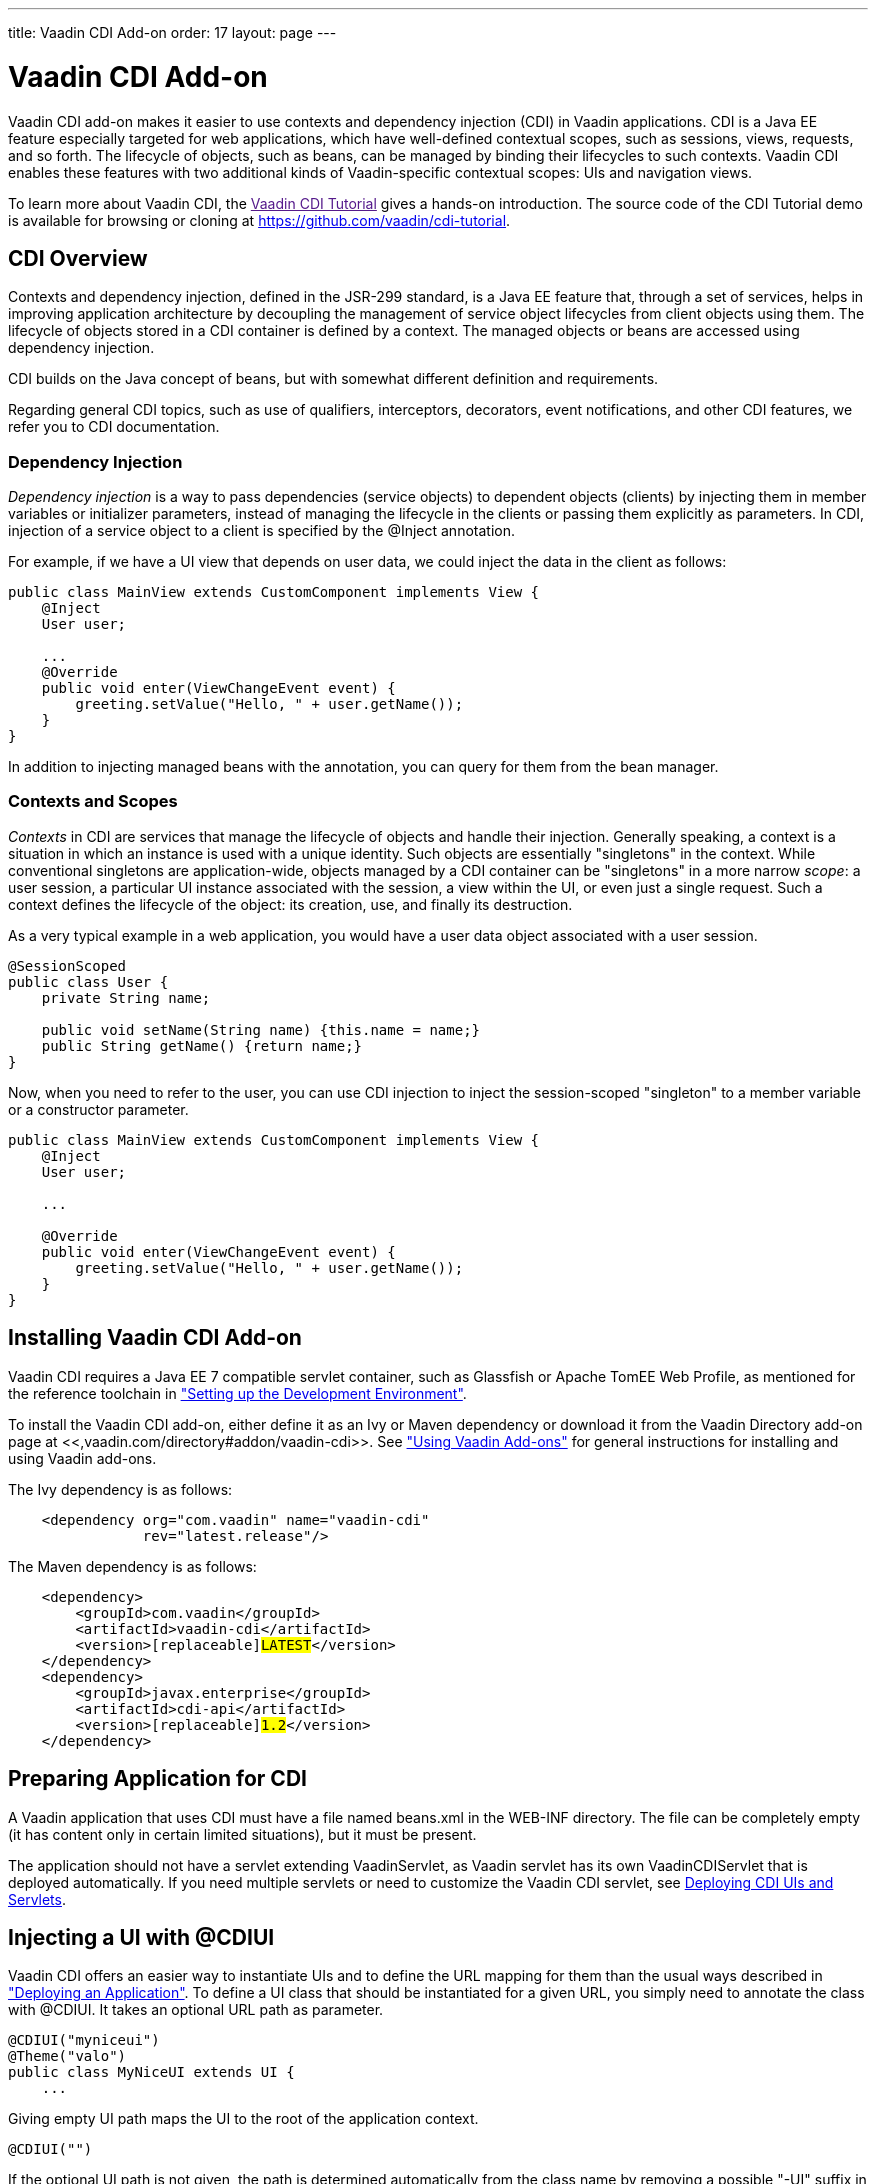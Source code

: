 ---
title: Vaadin CDI Add-on
order: 17
layout: page
---

[[advanced.cdi]]
= Vaadin CDI Add-on

((("Contexts and Dependency Injection", id="term.advanced.cdi.cdilong", range="startofrange")))


((("CDI", id="term.advanced.cdi.cdi", range="startofrange")))


((("Vaadin CDI Add-on", id="term.advanced.cdi.cdiaddon", range="startofrange")))


Vaadin CDI add-on makes it easier to use contexts and dependency injection (CDI)
in Vaadin applications. CDI is a Java EE feature especially targeted for web
applications, which have well-defined contextual scopes, such as sessions,
views, requests, and so forth. The lifecycle of objects, such as beans, can be
managed by binding their lifecycles to such contexts. Vaadin CDI enables these
features with two additional kinds of Vaadin-specific contextual scopes: UIs and
navigation views.

To learn more about Vaadin CDI, the link:[Vaadin CDI Tutorial] gives a hands-on
introduction. The source code of the CDI Tutorial demo is available for browsing
or cloning at https://github.com/vaadin/cdi-tutorial.

[[advanced.cdi.cdi]]
== CDI Overview

Contexts and dependency injection, defined in the JSR-299 standard, is a Java EE
feature that, through a set of services, helps in improving application
architecture by decoupling the management of service object lifecycles from
client objects using them. The lifecycle of objects stored in a CDI container is
defined by a context. The managed objects or beans are accessed using dependency
injection.

CDI builds on the Java concept of beans, but with somewhat different definition
and requirements.

Regarding general CDI topics, such as use of qualifiers, interceptors,
decorators, event notifications, and other CDI features, we refer you to CDI
documentation.

ifdef::web[]
* link:http://jaxenter.com/tutorial-introduction-to-cdi-contexts-and-dependency-injection-for-java-ee-jsr-299-104536.html[Introduction
to CDI]. Pete Muir and Mark Struberg, JAXenter.

* link:http://docs.jboss.org/weld/reference/latest/en-US/html_single/[Weld - CDI
Reference Implementation]

* link:http://cdi-spec.org/[CDI Specification]

* link:https://vaadin.com/docs/v8/framework/articles/VaadinCDI[Vaadin CDI Tutorial]

endif::web[]

[[advanced.cdi.cdi.injection]]
=== Dependency Injection

__Dependency injection__ is a way to pass dependencies (service objects) to
dependent objects (clients) by injecting them in member variables or initializer
parameters, instead of managing the lifecycle in the clients or passing them
explicitly as parameters. In CDI, injection of a service object to a client is
specified by the [classname]#@Inject# annotation.

For example, if we have a UI view that depends on user data, we could inject the
data in the client as follows:


[source, java]
----
public class MainView extends CustomComponent implements View {
    @Inject
    User user;

    ...
    @Override
    public void enter(ViewChangeEvent event) {
        greeting.setValue("Hello, " + user.getName());
    }
}
----

In addition to injecting managed beans with the annotation, you can query for
them from the bean manager.


[[advanced.cdi.cdi.contexts]]
=== Contexts and Scopes

__Contexts__ in CDI are services that manage the lifecycle of objects and handle
their injection. Generally speaking, a context is a situation in which an
instance is used with a unique identity. Such objects are essentially
"singletons" in the context. While conventional singletons are application-wide,
objects managed by a CDI container can be "singletons" in a more narrow
__scope__: a user session, a particular UI instance associated with the session,
a view within the UI, or even just a single request. Such a context defines the
lifecycle of the object: its creation, use, and finally its destruction.

As a very typical example in a web application, you would have a user data
object associated with a user session.


[source, java]
----
@SessionScoped
public class User {
    private String name;

    public void setName(String name) {this.name = name;}
    public String getName() {return name;}
}
----

Now, when you need to refer to the user, you can use CDI injection to inject the
session-scoped "singleton" to a member variable or a constructor parameter.


[source, java]
----
public class MainView extends CustomComponent implements View {
    @Inject
    User user;

    ...

    @Override
    public void enter(ViewChangeEvent event) {
        greeting.setValue("Hello, " + user.getName());
    }
}
----



[[advanced.cdi.installation]]
== Installing Vaadin CDI Add-on

Vaadin CDI requires a Java EE 7 compatible servlet container, such as Glassfish
or Apache TomEE Web Profile, as mentioned for the reference toolchain in
<<../getting-started/getting-started-environment#getting-started.environment,"Setting
up the Development Environment">>.

To install the Vaadin CDI add-on, either define it as an Ivy or Maven dependency
or download it from the Vaadin Directory add-on page at
<<,vaadin.com/directory#addon/vaadin-cdi>>. See
<<../addons/addons-overview.asciidoc#addons.overview,"Using
Vaadin Add-ons">> for general instructions for installing and using Vaadin
add-ons.

The Ivy dependency is as follows:

[subs="normal"]
----
    &lt;dependency org="com.vaadin" name="vaadin-cdi"
                rev="[replaceable]#latest.release#"/&gt;
----
The Maven dependency is as follows:

[subs="normal"]
----
    &lt;dependency&gt;
        &lt;groupId&gt;com.vaadin&lt;/groupId&gt;
        &lt;artifactId&gt;vaadin-cdi&lt;/artifactId&gt;
        &lt;version&gt;[replaceable]#LATEST#&lt;/version&gt;
    &lt;/dependency&gt;
    &lt;dependency&gt;
        &lt;groupId&gt;javax.enterprise&lt;/groupId&gt;
        &lt;artifactId&gt;cdi-api&lt;/artifactId&gt;
        &lt;version&gt;[replaceable]#1.2#&lt;/version&gt;
    &lt;/dependency&gt;
----

[[advanced.cdi.peparing]]
== Preparing Application for CDI

A Vaadin application that uses CDI must have a file named [filename]#beans.xml#
in the [filename]#WEB-INF# directory. The file can be completely empty (it has
content only in certain limited situations), but it must be present.

The application should not have a servlet extending [classname]#VaadinServlet#,
as Vaadin servlet has its own [classname]#VaadinCDIServlet# that is deployed
automatically. If you need multiple servlets or need to customize the Vaadin CDI
servlet, see <<advanced.cdi.deployment>>.


[[advanced.cdi.cdiui]]
== Injecting a UI with [classname]#@CDIUI#

((("[classname]#@CDIUI#", id="term.advanced.cdi.cdiui", range="startofrange")))


Vaadin CDI offers an easier way to instantiate UIs and to define the URL mapping
for them than the usual ways described in
<<../application/application-environment#application.environment,"Deploying
an Application">>. To define a UI class that should be instantiated for a given
URL, you simply need to annotate the class with [classname]#@CDIUI#. It takes an
optional URL path as parameter.


[source, java]
----
@CDIUI("myniceui")
@Theme("valo")
public class MyNiceUI extends UI {
    ...
----

Giving empty UI path maps the UI to the root of the application context.


[source, java]
----
@CDIUI("")
----

If the optional UI path is not given, the path is determined automatically from
the class name by removing a possible "-UI" suffix in the class name, making it
lower-case, and for capitalized letters, a hyphen is added. For example, a UI
with class name [classname]#MyNiceUI# would have path [literal]#++my-nice++#.
The URL consists of the server address, application context, and the UI path.
For example, when running a Vaadin application in a development workstation, you
would have URL such as http://localhost:8080/myproject/my-nice.

UI path mappings are reported in the server log during deployment.

See <<advanced.cdi.deployment>> for how to handle servlet URL mapping of CDI UIs
when working with multiple servlets in the same web application.

(((range="endofrange", startref="term.advanced.cdi.cdiui")))

[[advanced.cdi.scopes]]
== Scopes

((("CDI", "scopes", id="term.advanced.cdi.scopes", range="startofrange")))


As in programming languages, where a variable name refers to a unique object
within the scope of the variable, a CDI scope is a context in which an object
has unique identity. In CDI, objects to be injected are identified by their type
and any qualifiers they may have. The scope can be defined as an annotation to
the service class as follows:


[source, java]
----
@SessionScoped
public class User {
    ...
----

CDI defines a number of scopes. Note that the standard CDI scopes are defined
under the [package]#javax.enterprise.context# package and Vaadin CDI scopes
under [package]#com.vaadin.cdi#, while JSF scopes are defined in
[package]#javax.faces.bean#.

[[advanced.cdi.scopes.ui]]
=== UI Scope

UI-scoped beans are uniquely identified within a UI instance, that is, a browser
window or tab.

Vaadin CDI provides two annotations for the UI scope, differing in how they
enable proxies, as explained later.

[classname]#@UIScoped#([package]#com.vaadin.cdi#):: ((("[classname]#@UIScoped#", id="term.advanced.cdi.scopes.uiscoped", range="startofrange")))


+
Injection with this annotation will create a direct reference to the bean rather
than a proxy. There are some limitations when not using proxies. Circular
references (injecting A to B and B to A) will not work, and neither do CDI
interceptors and decorators.

(((range="endofrange", startref="term.advanced.cdi.scopes.uiscoped")))

[classname]#@NormalUIScoped#([package]#com.vaadin.cdi#):: As [classname]#@UIScoped#, but injecting a managed bean having this annotation
injects a proxy for the bean instead of a direct reference. This is the normal
behaviour with CDI, as many CDI features utilize the proxy.



Defining a CDI view (annotated with [classname]#@CDIView# as described later) as
[classname]#@UIScoped# makes the view retain the same instance when the user
navigates away and back to the view.


[[advanced.cdi.scopes.view]]
=== View Scopes

The lifecycle of a view-scoped bean starts when the user navigates to a view
referring to the object and ends when the user navigates out of the view (or
when the UI is closed or expires).

Vaadin CDI provides two annotations for the view scope, differing in how they
enable proxies, as explained later.

[classname]#@ViewScoped#([package]#com.vaadin.cdi#):: Injection with this annotation will create a direct reference to the bean rather
than a proxy. There are some limitations when not using proxies. Circular
references (injecting A to B and B to A) will not work, and neither do CDI
interceptors and decorators.

[classname]#@NormalViewScoped#([package]#com.vaadin.cdi#):: As [classname]#@NormalScoped#, except that injecting with this annotation will
create a proxy for the contextual instance rather than provide the contextual
instance itself. See the explanation of proxies below.




[[advanced.cdi.scopes.cdi]]
=== Standard CDI Scopes

[classname]#@ApplicationScoped#:: ((("[classname]#@ApplicationScoped#", id="term.advanced.cdi.scopes.applicationscoped", range="startofrange")))


+
Application-scoped beans are shared by all servlets in the web application, and
are essentially equal to singletons.//TODO This is just a guess - is it
true?
Note that referencing application-scoped beans is not thread-safe and access
must be synchronized.

(((range="endofrange", startref="term.advanced.cdi.scopes.applicationscoped")))

[classname]#@SessionScoped#:: ((("[classname]#@SessionScoped#", id="term.advanced.cdi.scopes.sessionscoped", range="startofrange")))


+
The lifecycle and visibility of session-scoped beans is bound to a HTTP or user
session, which in Vaadin applications is associated with the
[classname]#VaadinSession# (see
<<../application/application-lifecycle#application.lifecycle.session,"User
Session">>). This is a very typical scope to store user data, as is done in many
examples in this section, or database connections. The lifecycle of
session-scoped beans starts when a user opens the page for a UI in the browser,
and ends when the session expires after the last UI in the session is closed.

(((range="endofrange", startref="term.advanced.cdi.scopes.sessionscoped")))



[[advanced.cdi.scopes.proxies]]
=== Proxies vs Direct References

CDI uses proxy objects to enable many of the CDI features, by hooking into
message-passing from client to service beans. Under the hood, a proxy is an
instance of an automatically generated class that extends the proxied bean type,
so communicating through a proxy occurs transparently, as it has the same
polymorphic type as the actual bean. Whether proxying is enabled or not is
defined in the scope: CDI scopes are either __normal scopes__, which can be
proxied, or __pseudoscopes__, which use direct references to injected beans.

The proxying mechanism creates some requirements for injecting objects in normal
scope:

* The objects may not be primitive types or arrays

* The bean class must not be final

* The bean class must not have final methods


Beans annotated with [classname]#@UIScoped# or [classname]#@ViewScoped# use a
pseudoscope, and are therefore injected with direct references to the bean
instances, while [classname]#@NormalUIScoped# and [classname]#@NormalViewScoped#
beans will use a proxy for communicating with the beans.

When using proxies, be aware that it is not guaranteed that the
[methodname]#hashCode()# or [methodname]#equals()# will match when comparing a
proxy to its underlying instance. It is imperative to be aware of this when, for
example, adding proxies to a [interfacename]#Collection#.

You should avoid using normal scopes with Vaadin components, as proxies may not
work correctly within the Vaadin framework. If Vaadin CDI plugin detects such
use, it displays a warning such as the following:


----
INFO: The following Vaadin components are injected
into normal scoped contexts:
   @NormalUIScoped       org.example.User
This approach uses proxy objects and has not been
extensively tested with the framework. Please report
any unexpected behavior. Switching to a pseudo-scoped
context may also resolve potential issues.
----


(((range="endofrange", startref="term.advanced.cdi.scopes")))

[[advanced.cdi.deployment]]
== Deploying CDI UIs and Servlets

Vaadin CDI hooks into Vaadin framework by using a special
[classname]#VaadinCDIServlet#. As described earlier, you do not need to map an
URL path to a UI, as it is handled by Vaadin CDI. However, in the following, we
go through some cases where you need to customize the servlet or use CDI with
non-CDI servlets and UIs in a web application.

[[advanced.cdi.deployment.urlmapping]]
=== Defining Servlet Root with [classname]#@URLMapping#

CDI UIs are managed by a CDI servlet ( [classname]#VaadinCDIServlet#), which is
by default mapped to the root of the application context. For example, if the
name of a CDI UI is " [literal]#++my-cdi++#" and application context is
[literal]#++/myproject++#, the UI would by default have URL "
[literal]#++/myproject/my-cdi++#". If you do not want to have the servlet mapped
to context root, you can use the [classname]#@URLMapping# annotation to map all
CDI UIs to a sub-path. The annotation must be given to only one CDI UI, usually
the one with the default ("") path.

For example, if we have a root UI and another:


[source, java]
----
@CDIUI("") // At CDI servlet root
@URLMapping("mycdiuis") // Define CDI Servlet root
public class MyCDIRootUI extends UI {...}

@CDIUI("another")
public class AnotherUI extends UI {...}
----

These two UIs would have URLs /myproject/mycdiuis and
/myproject/mycdiuis/another, respectively.

You can also map the CDI servlet to another URL in servlet definition in
[filename]#web.xml#, as described the following.


[[advanced.cdi.servlets.mixing]]
=== Mixing With Other Servlets

The [classname]#VaadinCDIServlet# is normally used as the default servlet, but
if you have other servlets in the application, such as for non-CDI UIs, you need
to define the CDI servlet explicitly in the [filename]#web.xml#. You can map the
servlet to any URL path, but perhaps typically, you define it as the default
servlet as follows, and map the other servlets to other URL paths:

[subs="normal"]
----
&lt;web-app&gt;
  ...

  &lt;servlet&gt;
    &lt;servlet-name&gt;Default&lt;/servlet-name&gt;
    &lt;servlet-class&gt;
      com.vaadin.cdi.internal.VaadinCDIServlet
    &lt;/servlet-class&gt;
  &lt;/servlet&gt;

  &lt;servlet-mapping&gt;
    &lt;servlet-name&gt;Default&lt;/servlet-name&gt;
    &lt;url-pattern&gt;[replaceable]#/mycdiuis/*#&lt;/url-pattern&gt;
  &lt;/servlet-mapping&gt;

  &lt;servlet-mapping&gt;
    &lt;servlet-name&gt;Default&lt;/servlet-name&gt;
    &lt;url-pattern&gt;/VAADIN/*&lt;/url-pattern&gt;
  &lt;/servlet-mapping&gt;
&lt;/web-app&gt;
----
With such a setting, paths to CDI UIs would have base path
[filename]#/myapp/mycdiuis#, to which the (optional) UI path would be appended.
The [filename]#/VAADIN/*# only needs to be mapped to the servlet if there are no
other Vaadin servlets.


[[advanced.cdi.servlets.custom]]
=== Custom Servlets

When customizing the Vaadin servlet, as outlined in
<<../application/application-lifecycle#application.lifecycle.servlet-service,"Vaadin
Servlet, Portlet, and Service">>, you simply need to extend
[classname]#com.vaadin.cdi.internal.VaadinCDIServlet# instead of
[classname]#com.vaadin.servlet.VaadinServlet#.

The custom servlet must not have [classname]#@WebServlet# annotation or
[classname]#@VaadinServletConfiguration#, as you would normally with a Vaadin
servlet, as described in
<<../application/application-environment#application.environment,"Deploying
an Application">>.



ifdef::web[]
[[advanced.cdi.navigation]]
== View Navigation

Vaadin CDI extends the navigation framework in Vaadin, described in
<<../advanced/advanced-navigator#advanced.navigator,"Navigating
in an Application">>. It manages CDI views with a special view provider and
enables view scoping.

[[advanced.cdi.navigation.ui]]
=== Preparing the UI

You can define navigation for any single-component container, as described in
<<advanced-navigator#advanced.navigator.navigating,"Setting
Up for Navigation">>, but typically you set up navigation for the entire UI
content. To use Vaadin CDI views, you need to inject a
[classname]#CDIViewProvider# in the UI and add it as a provider for the
navigator.


[source, java]
----
@CDIUI("mycdiui")
public class MyCDIUI extends UI {
    @Inject
    CDIViewProvider viewProvider;
    
    @Override
    protected void init(VaadinRequest request) {
        Navigator navigator = new Navigator(this, this);
        navigator.addProvider(viewProvider);

        // Navigate to start view
        navigator.navigateTo("");
    }
}
----


[[advanced.cdi.navigation.view]]
=== The View

A view managed by Vaadin CDI only needs to have the [classname]#@CDIView#
annotation.


[source, java]
----
@CDIView("main")
public class MainView extends CustomComponent implements View {
    ...
----

The annotation can have the following optional paramers:

value (optional):: Specifies the view name by which it can be accessed programmatically and by the
URI fragment.


+
[source, java]
----
@CDIView("main")
----
+
If other optional parameters are given, the value must be given by the named
[parameter]#value# parameter.

+
If the view name is not given, it is derived from the class name by removing a
possible "View" suffix, making it lower case, and using a dash ("-") to separate
words originally denoted by capital letters. Thereby, a view class such as
[classname]#MyFunnyView# would have name " [literal]#++my-funny++#".

+
You can navigate to a state with a URI fragment such as
[literal]#++#!myview/someparameter++# or programmatically with:


+
[source, java]
----
getUI().getNavigator().navigateTo("myview/someparameter");
----
+
The [methodname]#enter()# method of the view gets the URI fragment as parameter
as is and can interpret it in any application-defined way.

+
Note that in this mode, matching a navigation state to a view is done by the
prefix of the fragment! Thereby, no other views may start with the name of the
view as prefix. For example, if the view name is " [literal]#++main++#", you
must not have a view named " [literal]#++maintenance++#".

uis:: If the application has multiple UIs that use [classname]#CDIViewProvider#, you
can use this parameter to specify which UIs can show the view.


+
[source, java]
----
@CDIView(value="myview", uis={MyCDIUI.class})
----
+
If the list contains [parameter]#UI.class#, the view is available to all UIs.


+
[source, java]
----
@CDIView(value="myview", uis={UI.class})
----


In the following, we have a login view that accesses a session-scoped user
object. Here, we use a constant to define the view name, so that we can use the
constant when navigating to it.


[source, java]
----
@CDIView(LoginView.VIEWNAME)
public class LoginView extends CustomComponent
                       implements View {
    public final static String VIEWNAME = "";
    
    // Here we inject to the constructor and actually do
    // not store the injected object to use it later
    @Inject
    public LoginView(User user) {
        VerticalLayout layout = new VerticalLayout();
        
        // An input field for editing injected data
        BeanItem<User> item = new BeanItem<User>(user);
        TextField username = new TextField("User name",
                item.getItemProperty("name"));
        username.setNullRepresentation("");
        layout.addComponent(username);

        // Login button (authentication omitted) / Java 8
        layout.addComponent(new Button("Login", e ->
            getUI().getNavigator().
                navigateTo(MainView.VIEWNAME)));
        
        setCompositionRoot(layout);
    }
    
    @Override
    public void enter(ViewChangeEvent event) {}
}
----

You could now navigate to the view from any other view in the UI with:


[source, java]
----
getUI().getNavigator().navigateTo(LoginView.VIEWNAME);
----


endif::web[]

ifdef::web[]
[[advanced.cdi.events]]
== CDI Events

((("CDI", "events", id="term.advanced.cdi.events", range="startofrange")))


CDI events can be used for many purposes in Vaadin applications, such as passing
messages between different parts of a view, between views, between UIs, or
between users. Some cases require special consideration, such as when
communicating between UIs and how injected components should be scoped.

[[advanced.cdi.events.intro]]
=== Observing Events

Let us consider a case where changes in one part of the UI (or view) require
updating other parts of the UI. This is typical in master-detail views, for
updating the master view after editing details, or when handling input from a
sub-window. While you can handle such a situation with a custom call-back
listener, CDI event mechanism simplifies the task.

Let us consider the following simple UI containing two panels. The input panel
will send events, which are received by other parts of the UI, in this case a
display panel. The panels need to be injected to enable CDI event passing in
them.


[source, java]
----
@CDIUI("cdievents")
@Theme("valo")
public class CDIEventUI extends UI {
    @Inject
    InputPanel inputPanel;

    @Inject
    DisplayPanel displayPanel;

    @Override
    protected void init(VaadinRequest request) {
        Layout content =
            new HorizontalLayout(inputPanel, displayPanel);
        setContent(content);
    }
}
----

Now, let us look closer at the sending panel. To send messages, it needs to
inject a [classname]#javax.enterprise.event.Event# object. As we are injecting
the event to a component class, we need to specify the full package name to
avoid confusion with Vaadin [classname]#Component.Event#.


[source, java]
----
class InputPanel extends Panel {
    @Inject
    private javax.enterprise.event.Event<MyEvent> event;

    public InputPanel() {
        super("Input");

        TextField editor = new TextField();
        Button save = new Button("Save", e -> // Java 8
            event.fire(new MyEvent(editor.getValue())));

        setContent(new VerticalLayout(editor, save));
    }
}
----

Firing an event is done with the [methodname]#fire()# method on the injected
event object. In our example, the event is as follows:


[source, java]
----
public class MyEvent implements Serializable {
    private String text;
    
    public MyEvent(String text) {
        this.text = text;
    }
    
    public String getName() {
        return text;
    }
}
----

The event is received by any method (in an injected object) marked by
[classname]#@Observes# annotation for the event parameter to observe the event
type.


[source, java]
----
@UIScoped
class DisplayPanel extends Panel {
    Label display = new Label("-nothing to display-");

    public DisplayPanel() {
        super("Display");
        setContent(display);
    }
    
    void myEventObserver(@Observes MyEvent event) {
        display.setValue("Observed: " + event.getName());
    }
}
----

Such a component that observes events from other components must be scoped to
the UI or view, as otherwise it will be request-scoped and a new instance is
created for receiving each event.

The UI with interaction is shown in <<figure.advanced.cdi.events.intro>>.

[[figure.advanced.cdi.events.intro]]
.Observing CDI Events
image::img/cdi-events-observing.png[]

Any injection qualifiers defined for the event object in the sender are matched
in the observers, which feature we will use later to avoid receiving unwanted
events.


[[advanced.cdi.events.broadcasting]]
=== Communicating Between UIs

((("broadcasting", id="term.advanced.cdi.events.broadcasting", range="startofrange")))


CDI events are not propagated to inactive contexts, and only the context of the
currently processed UI is active. Further, as explained in
<<advanced-push#advanced.push.running,"Accessing
UI from Another Thread">>, other Vaadin UIs may not be accessed without proper
synchronization, as their requests are processed concurrently in different
server threads. Therefore, you need to pass the events through an
application-scoped messaging service and synchronize the access to other UIs by
using the [methodname]#access()# method.

In
<<advanced-push#advanced.push.pusharound,"Broadcasting
to Other Users">> we looked into how to pass messages to all other UIs using a
broadcasting service. In that example, we used static variables and methods to
store references and to access the service. With CDI, we can let the context
manage its lifecycle, access it by injection, and pass messages by CDI events.
By scoping the messaging service to application, we essentially make it a
singleton.


[source, java]
----
@ApplicationScoped
public class CDIBroadcaster implements Serializable {
----

As we can not let CDI deliver the messages, the messaging service needs to keep
book of the messaging clients (UIs) waiting to receive messages.


[source, java]
----
    private Collection<UI> uis = new HashSet<UI>();
    
    public synchronized void register(UI listener) {
        uis.add(listener);
    }
    
    public synchronized void unregister(UI listener) {
        uis.remove(listener);
    }
----

The main logic of the messaging service is to observe messages and fire them in
the recipient UIs. As we are broadcasting to all UIs here, we again use an
executor service to execute the code. To lock on the session when accessing the
UIs, we use the [methodname]#access()# method.


[source, java]
----
    // Inject event to be fired
    @Inject
    private javax.enterprise.event.Event<BroadcastMessage>
            messageEvent;

    ExecutorService executorService =
        Executors.newSingleThreadExecutor();

    // Observe messages (only from clients)
    @SuppressWarnings("unused")
    private synchronized void observeMessage(
            @Observes @OriginalSender
            final BroadcastMessage message) {
        for (final UI listener: uis)
            executorService.execute(() ->
                listener.access(()->
                    messageEvent.fire(message)));
    }
}
----

Here we use a [classname]#@OriginalSender# qualifier to receive events only from
a client (original sender), not from the messaging service itself, which would
cause an infinite event loop. The qualifier is defined as follows:

((("CDI", "qualifiers")))

[source, java]
----
@Qualifier
@Retention(RUNTIME)
@Target({PARAMETER, FIELD})
public @interface OriginalSender {}
----

The message type is a simple POJO as follows:


[source, java]
----
public class BroadcastMessage {
    private String text;
    private Object sender; // For checking if sent by self

    ... constructor, getters, and setters ...
}
----

Let us take a look at the UI class, which manages both the messaging service and
the client components. The UI just needs to register itself in the messaging
service and build the UI, including the UI components doing messaging. We could,
of course, do that also at view level.

((("[classname]#@Push#")))

[source, java]
----
@CDIUI("cdichat")
@Push
public class CDIChatUI extends UI {
    @Inject
    CDIBroadcaster broadcaster;
    
    @Inject
    ChatBox chatbox;

    @Override
    protected void init(VaadinRequest request) {
        setContent(chatbox);
        
        // Register to receive broadcasts
        broadcaster.register(this);
    }

    // Must also unregister when the UI expires or is closed    
    @Override
    public void detach() {
        broadcaster.unregister(this);
        super.detach();
    }
}
----

Now for an actual messaging client, we look at the chat box component. Most of
the UI code is omitted from the example. As noted earlier, the component
receiving events must be scoped to the UI, to avoid creation of invalid
instances.

((("[classname]#@UIScoped#")))

[source, java]
----
@UIScoped
class ChatBox extends CustomComponent {
    VerticalLayout messages = new VerticalLayout();
    
    public ChatBox(CDIChatUI cdiChatUI) {
        ... build the composite ...

        TextField input = new TextField();

        Button send = new Button("Send", e -> { // Java 8
            // Broadcast the input
            broadcast(input.getValue());
            addMessage(input.getValue()); // Add to self
        });
        ...
    }
    
    @Inject
    @OriginalSender
    private javax.enterprise.event.Event<BroadcastMessage>
        messageEvent;
    
    // Sends a message
    private void broadcast(String msg) {
        messageEvent.fire(new BroadcastMessage(msg, this));
    }

    // Receives messages
    @SuppressWarnings("unused")
    private void observeMessage(
            @Observes BroadcastMessage event) {
        if (event.getSender() != this)
            addMessage(event.getText());
    }

    private void addMessage(String msg) {
        messages.addComponent(new Label(msg));
    }
}
----

((("CDI", "qualifiers")))
Note that the client object is completely unaware of the fact that the messages
are delivered through a messaging service; we have successfully decoupled the
messaging logic required by Vaadin UIs from the component. Only the requirement
for using the event qualifier remains (notice that its use is not checked at
compile time).

(((range="endofrange", startref="term.advanced.cdi.events.broadcasting")))

(((range="endofrange", startref="term.advanced.cdi.events")))
endif::web[]

(((range="endofrange", startref="term.advanced.cdi.cdilong")))
(((range="endofrange", startref="term.advanced.cdi.cdi")))
(((range="endofrange", startref="term.advanced.cdi.cdiaddon")))


